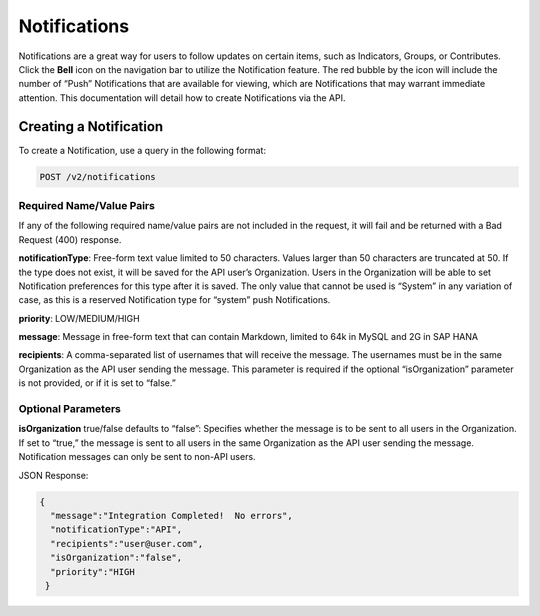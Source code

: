 Notifications
==============

Notifications are a great way for users to follow updates on certain items, such as Indicators, Groups, or Contributes. Click the **Bell** icon on the navigation bar to utilize the Notification feature. The red bubble by the icon will include the number of “Push” Notifications that are available for viewing, which are Notifications that may warrant immediate attention. This documentation will detail how to create Notifications via the API.

Creating a Notification
-------------------------

To create a Notification, use a query in the following format:

.. code::

    POST /v2/notifications

Required Name/Value Pairs
^^^^^^^^^^^^^^^^^^^^^^^^^^^^^^^^^^

If any of the following required name/value pairs are not included in the request, it will fail and be returned with a Bad Request (400) response.

**notificationType**: Free-form text value limited to 50 characters. Values larger than 50 characters are truncated at 50. If the type does not exist, it will be saved for the API user’s Organization. Users in the Organization will be able to set Notification preferences for this type after it is saved. The only value that cannot be used is “System” in any variation of case, as this is a reserved Notification type for “system” push Notifications.

**priority**: LOW/MEDIUM/HIGH

**message**: Message in free-form text that can contain Markdown, limited to 64k in MySQL and 2G in SAP HANA

**recipients**: A comma-separated list of usernames that will receive the message. The usernames must be in the same Organization as the API user sending the message. This parameter is required if the optional “isOrganization” parameter is not provided, or if it is set to “false.”

Optional Parameters
^^^^^^^^^^^^^^^^^^^^^^^^^^^^^^^^^

**isOrganization** true/false defaults to “false”: Specifies whether the message is to be sent to all users in the Organization. If set to “true,” the message is sent to all users in the same Organization as the API user sending the message. Notification messages can only be sent to non-API users.

JSON Response:

.. code-block:: json

    {
      "message":"Integration Completed!  No errors",
      "notificationType":"API",
      "recipients":"user@user.com",
      "isOrganization":"false",
      "priority":"HIGH
     }      
